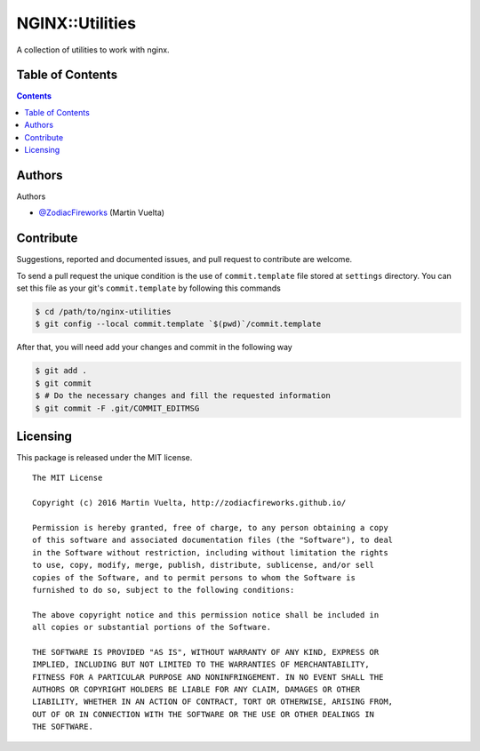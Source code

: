 ================
NGINX::Utilities
================

A collection of utilities to work with nginx.

.. image::
    https://img.shields.io/packagist/l/doctrine/orm.svg?maxAge=2592000
    :alt: MIT License
    :target: https://github.com/SoftButterfly/nginx-utilities


Table of Contents
=================

.. contents::
    :depth: 3


Authors
=======

Authors

* `@ZodiacFireworks <https://github.com/ZodiacFireworks>`_ (Martin Vuelta)


Contribute
==========

Suggestions, reported and documented issues, and pull request to contribute
are welcome.

To send a pull request the unique condition is the use of ``commit.template``
file stored at ``settings`` directory. You can set this file as your git's
``commit.template`` by following this commands

.. code-block:: bash

    $ cd /path/to/nginx-utilities
    $ git config --local commit.template `$(pwd)`/commit.template

After that, you will need add your changes and commit in the following way

.. code-block:: bash

    $ git add .
    $ git commit
    $ # Do the necessary changes and fill the requested information
    $ git commit -F .git/COMMIT_EDITMSG


Licensing
=========

This package is released under the MIT license.

::

    The MIT License

    Copyright (c) 2016 Martin Vuelta, http://zodiacfireworks.github.io/

    Permission is hereby granted, free of charge, to any person obtaining a copy
    of this software and associated documentation files (the "Software"), to deal
    in the Software without restriction, including without limitation the rights
    to use, copy, modify, merge, publish, distribute, sublicense, and/or sell
    copies of the Software, and to permit persons to whom the Software is
    furnished to do so, subject to the following conditions:

    The above copyright notice and this permission notice shall be included in
    all copies or substantial portions of the Software.

    THE SOFTWARE IS PROVIDED "AS IS", WITHOUT WARRANTY OF ANY KIND, EXPRESS OR
    IMPLIED, INCLUDING BUT NOT LIMITED TO THE WARRANTIES OF MERCHANTABILITY,
    FITNESS FOR A PARTICULAR PURPOSE AND NONINFRINGEMENT. IN NO EVENT SHALL THE
    AUTHORS OR COPYRIGHT HOLDERS BE LIABLE FOR ANY CLAIM, DAMAGES OR OTHER
    LIABILITY, WHETHER IN AN ACTION OF CONTRACT, TORT OR OTHERWISE, ARISING FROM,
    OUT OF OR IN CONNECTION WITH THE SOFTWARE OR THE USE OR OTHER DEALINGS IN
    THE SOFTWARE.
